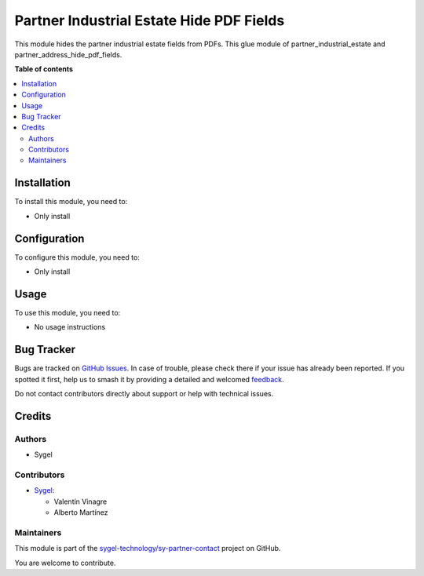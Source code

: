 =========================================
Partner Industrial Estate Hide PDF Fields
=========================================

.. 
   !!!!!!!!!!!!!!!!!!!!!!!!!!!!!!!!!!!!!!!!!!!!!!!!!!!!
   !! This file is generated by oca-gen-addon-readme !!
   !! changes will be overwritten.                   !!
   !!!!!!!!!!!!!!!!!!!!!!!!!!!!!!!!!!!!!!!!!!!!!!!!!!!!
   !! source digest: sha256:a266326d06ed05b0a78b0b97851dae316ef11415a8cb0916e26899d61032e7e6
   !!!!!!!!!!!!!!!!!!!!!!!!!!!!!!!!!!!!!!!!!!!!!!!!!!!!

.. |badge1| image:: https://img.shields.io/badge/maturity-Beta-yellow.png
    :target: https://odoo-community.org/page/development-status
    :alt: Beta
.. |badge2| image:: https://img.shields.io/badge/licence-AGPL--3-blue.png
    :target: http://www.gnu.org/licenses/agpl-3.0-standalone.html
    :alt: License: AGPL-3
.. |badge3| image:: https://img.shields.io/badge/github-sygel--technology%2Fsy--partner--contact-lightgray.png?logo=github
    :target: https://github.com/sygel-technology/sy-partner-contact/tree/18.0/partner_industrial_estate_hide_pdf_fields
    :alt: sygel-technology/sy-partner-contact

|badge1| |badge2| |badge3|

This module hides the partner industrial estate fields from PDFs. This
glue module of partner_industrial_estate and
partner_address_hide_pdf_fields.

**Table of contents**

.. contents::
   :local:

Installation
============

To install this module, you need to:

- Only install

Configuration
=============

To configure this module, you need to:

- Only install

Usage
=====

To use this module, you need to:

- No usage instructions

Bug Tracker
===========

Bugs are tracked on `GitHub Issues <https://github.com/sygel-technology/sy-partner-contact/issues>`_.
In case of trouble, please check there if your issue has already been reported.
If you spotted it first, help us to smash it by providing a detailed and welcomed
`feedback <https://github.com/sygel-technology/sy-partner-contact/issues/new?body=module:%20partner_industrial_estate_hide_pdf_fields%0Aversion:%2018.0%0A%0A**Steps%20to%20reproduce**%0A-%20...%0A%0A**Current%20behavior**%0A%0A**Expected%20behavior**>`_.

Do not contact contributors directly about support or help with technical issues.

Credits
=======

Authors
-------

* Sygel

Contributors
------------

- `Sygel <https://www.sygel.es>`__:

  - Valentín Vinagre
  - Alberto Martínez

Maintainers
-----------

This module is part of the `sygel-technology/sy-partner-contact <https://github.com/sygel-technology/sy-partner-contact/tree/18.0/partner_industrial_estate_hide_pdf_fields>`_ project on GitHub.

You are welcome to contribute.
